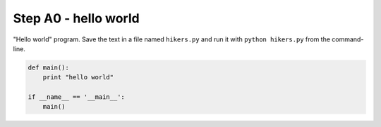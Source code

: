 Step A0 - hello world
=====================
"Hello world" program. Save the text in a file named ``hikers.py`` and run
it with ``python hikers.py`` from the command-line.

.. code:: python

    def main():
        print "hello world"

    if __name__ == '__main__':
        main()

